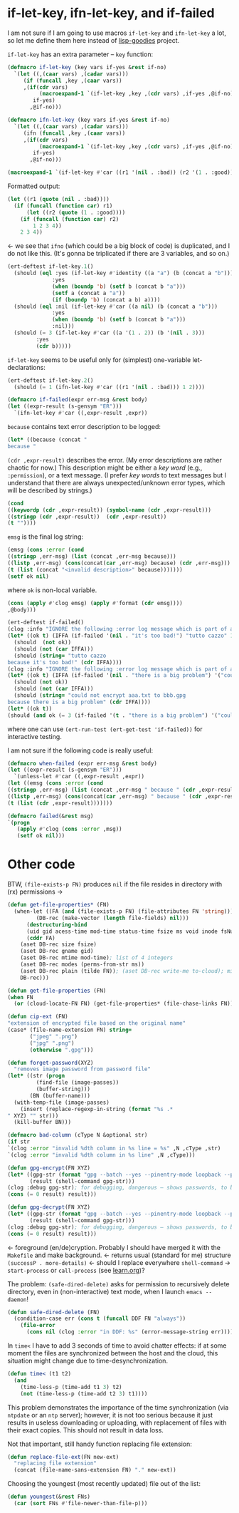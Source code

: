 * if-let-key, ifn-let-key, and if-failed
I am not sure if I am going to use macros =if-let-key= and =ifn-let-key= a lot,
so let me define them here instead of [[https://github.com/chalaev/lisp-goodies][lisp-goodies]] project.

=if-let-key= has an extra parameter – =key= function:
#+BEGIN_SRC emacs-lisp :tangle generated/2.el :shebang ";; -*-  lexical-binding: t; -*-"
(defmacro if-let-key (key vars if-yes &rest if-no)
  `(let ((,(caar vars) ,(cadar vars)))
     (if (funcall ,key ,(caar vars))
	 ,(if(cdr vars)
	      (macroexpand-1 `(if-let-key ,key ,(cdr vars) ,if-yes ,@if-no))
	    if-yes)
       ,@if-no)))
#+END_SRC

#+BEGIN_SRC emacs-lisp :tangle generated/2.el
(defmacro ifn-let-key (key vars if-yes &rest if-no)
  `(let ((,(caar vars) ,(cadar vars)))
     (ifn (funcall ,key ,(caar vars))
	 ,(if(cdr vars)
	      (macroexpand-1 `(if-let-key ,key ,(cdr vars) ,if-yes ,@if-no))
	    if-yes)
       ,@if-no)))
#+END_SRC

#+BEGIN_SRC emacs-lisp :results drawer
(macroexpand-1 `(if-let-key #'car ((r1 '(nil . :bad)) (r2 '(1 . :good))) 1 2 3 4))
#+END_SRC

#+RESULTS:
:RESULTS:
(let ((r1 (quote (nil . :bad)))) (if (funcall (function car) r1) (let ((r2 (quote (1 . :good)))) (if (funcall (function car) r2) 1 2 3 4)) 2 3 4))
:END:

Formatted output:
#+BEGIN_SRC emacs-lisp
(let ((r1 (quote (nil . :bad))))
  (if (funcall (function car) r1)
      (let ((r2 (quote (1 . :good))))
	(if (funcall (function car) r2)
	    1 2 3 4))
    2 3 4))
#+END_SRC
←  we see that =ifno= (which could be a big block of code) is duplicated, and I do not like this.
(It's gonna be triplicated if there are 3 variables, and so on.)

#+BEGIN_SRC emacs-lisp :tangle generated/micro-2.el
(ert-deftest if-let-key.1()
  (should (eql :yes (if-let-key #'identity ((a "a") (b (concat a "b")))
		      :yes
		      (when (boundp 'b) (setf b (concat b "a")))
		      (setf a (concat a "a"))
		      (if (boundp 'b) (concat a b) a))))
  (should (eql :nil (if-let-key #'car ((a nil) (b (concat a "b")))
		      :yes
		      (when (boundp 'b) (setf b (concat b "a")))
		      :nil)))
  (should (= 3 (if-let-key #'car ((a '(1 . 2)) (b '(nil . 3)))
		 :yes
		 (cdr b)))))
#+END_SRC

=if-let-key= seems to be useful only for (simplest) one-variable let-declarations:
#+BEGIN_SRC emacs-lisp :tangle generated/micro-2.el
(ert-deftest if-let-key.2()
  (should (= 1 (ifn-let-key #'car ((r1 '(nil . :bad))) 1 2))))
#+END_SRC

#+BEGIN_SRC emacs-lisp :tangle generated/2.el
(defmacro if-failed(expr err-msg &rest body)
(let ((expr-result (s-gensym "ER")))
  `(ifn-let-key #'car ((,expr-result ,expr))
#+END_SRC
=because= contains text error description to be logged:
#+BEGIN_SRC emacs-lisp :tangle generated/2.el
(let* ((because (concat "
because " 
#+END_SRC
=(cdr ,expr-result)= describes the error. (My error descriptions are rather chaotic for now.)
This description might be either a /key word/ (e.g., =:permission=), or a text message.
(I prefer /key words/ to text messages but I understand that there are always unexpected/unknown error types, which will be described by strings.)
#+BEGIN_SRC emacs-lisp :tangle generated/2.el
(cond
((keywordp (cdr ,expr-result)) (symbol-name (cdr ,expr-result)))
((stringp (cdr ,expr-result))  (cdr ,expr-result))
(t ""))))
#+END_SRC
=emsg= is the final log string:
#+BEGIN_SRC emacs-lisp :tangle generated/2.el
(emsg (cons :error (cond
((stringp ,err-msg) (list (concat ,err-msg because)))
((listp ,err-msg) (cons(concat(car ,err-msg) because) (cdr ,err-msg)))
(t (list (concat "<invalid description>" because)))))))
(setf ok nil)
#+END_SRC
where =ok= is non-local variable.
#+BEGIN_SRC emacs-lisp :tangle generated/2.el
(cons (apply #'clog emsg) (apply #'format (cdr emsg))))
,@body)))
#+END_SRC

#+BEGIN_SRC emacs-lisp :tangle generated/micro-2.el
(ert-deftest if-failed()
(clog :info "IGNORE the following :error log message which is part of a test:")
(let* ((ok t) (IFFA (if-failed '(nil . "it's too bad!") "tutto cazzo" 1)))
  (should  (not ok))
  (should (not (car IFFA)))
  (should (string= "tutto cazzo
because it's too bad!" (cdr IFFA))))
(clog :info "IGNORE the following :error log message which is part of a test:")
(let* ((ok t) (IFFA (if-failed '(nil . "there is a big problem") '("could not encrypt %s to %s" "aaa.txt" "bbb.gpg") 2)))
  (should (not ok))
  (should (not (car IFFA)))
  (should (string= "could not encrypt aaa.txt to bbb.gpg
because there is a big problem" (cdr IFFA))))
(let* ((ok t))
(should (and ok (= 3 (if-failed '(t . "there is a big problem") '("could not encrypt %s to %s" "aaa.txt" "bbb.gpg") 3))))))
#+END_SRC
where one can use =(ert-run-test (ert-get-test 'if-failed))= for interactive testing.

I am not sure if the following code is really useful:
#+BEGIN_SRC emacs-lisp
(defmacro when-failed (expr err-msg &rest body)
(let ((expr-result (s-gensym "ER")))
  `(unless-let #'car ((,expr-result ,expr))
(let ((emsg (cons :error (cond
((stringp ,err-msg) (list (concat ,err-msg " because " (cdr ,expr-result))))
((listp ,err-msg) (cons(concat(car ,err-msg) " because " (cdr ,expr-result)) (cdr ,err-msg)))
(t (list (cdr ,expr-result)))))))
#+END_SRC

#+BEGIN_SRC emacs-lisp
(defmacro failed(&rest msg)
`(progn
   (apply #'clog (cons :error ,msg))
   (setf ok nil)))
#+END_SRC

* Other code
BTW, =(file-exists-p FN)= produces ~nil~ if the file resides in directory with (rx) permissions →
#+BEGIN_SRC emacs-lisp :tangle generated/2.el
(defun get-file-properties* (FN)
  (when-let ((FA (and (file-exists-p FN) (file-attributes FN 'string)))
	     (DB-rec (make-vector (length file-fields) nil)))
      (destructuring-bind
	  (uid gid acess-time mod-time status-time fsize ms void inode fsNum)
	  (cddr FA)
	(aset DB-rec size fsize)
	(aset DB-rec gname gid)
	(aset DB-rec mtime mod-time); list of 4 integers
	(aset DB-rec modes (perms-from-str ms))
	(aset DB-rec plain (tilde FN)); (aset DB-rec write-me to-cloud); might be later adjusted in read-fileDB
	DB-rec)))
#+END_SRC

#+BEGIN_SRC emacs-lisp :tangle generated/2.el
(defun get-file-properties (FN)
(when FN
  (or (cloud-locate-FN FN) (get-file-properties* (file-chase-links FN)))))
#+END_SRC

#+BEGIN_SRC emacs-lisp :tangle generated/2.el
(defun cip-ext (FN)
"extension of encrypted file based on the original name"
(case* (file-name-extension FN) string=
       ("jpeg" ".png")
       ("jpg" ".png")
       (otherwise ".gpg")))
#+END_SRC

#+BEGIN_SRC emacs-lisp :tangle generated/2.el
(defun forget-password(XYZ)
  "removes image password from password file"
(let* ((str (progn
	     (find-file (image-passes))
	     (buffer-string)))
       (BN (buffer-name)))
  (with-temp-file (image-passes)
    (insert (replace-regexp-in-string (format "%s .*
" XYZ) "" str)))
  (kill-buffer BN)))
#+END_SRC

#+BEGIN_SRC emacs-lisp :tangle generated/2.el
(defmacro bad-column (cType N &optional str)
(if str
`(clog :error "invalid %dth column in %s line = %s" ,N ,cType ,str)
`(clog :error "invalid %dth column in %s line" ,N ,cType)))
#+END_SRC

#+BEGIN_SRC emacs-lisp :tangle generated/2.el
(defun gpg-encrypt(FN XYZ)
(let* ((gpg-str (format "gpg --batch --yes --pinentry-mode loopback --passphrase %S -o %s --symmetric %s" password (concat (remote-directory) XYZ ".gpg") (untilde FN)))
       (result (shell-command gpg-str)))
(clog :debug gpg-str); for debugging, dangerous – shows passwords, to be erased!!!
(cons (= 0 result) result)))

(defun gpg-decrypt(FN XYZ)
(let* ((gpg-str (format "gpg --batch --yes --pinentry-mode loopback --passphrase %S -o %s --decrypt %s" password (untilde FN) (concat (remote-directory) XYZ ".gpg")))
       (result (shell-command gpg-str)))
(clog :debug gpg-str); for debugging, dangerous – shows passwords, to be erased!!!
(cons (= 0 result) result)))
#+END_SRC
← foreground (en/de)cryption. Probably I should have merged it with the =Makefile= and make background.
← returns usual (standard for me) structure =(successP . more-details)=
← should I replace everywhere =shell-command= → =start-process= or =call-process= (see [[file:learn.org][learn.org]])?

The problem: =(safe-dired-delete)= asks for permission to recursively delete directory,
even in (non-interactive) text mode, when I launch =emacs --daemon=!
#+BEGIN_SRC emacs-lisp :tangle generated/2.el
(defun safe-dired-delete (FN)
  (condition-case err (cons t (funcall DDF FN "always"))
    (file-error
      (cons nil (clog :error "in DDF: %s" (error-message-string err))))))
#+END_SRC

In =time<= I have to add 3 seconds of time to avoid chatter effects:
if at some moment the files are synchronized between the host and the cloud,
this situation might change due to time-desynchronization.
#+BEGIN_SRC emacs-lisp :tangle generated/2.el
(defun time< (t1 t2)
  (and
    (time-less-p (time-add t1 3) t2)
    (not (time-less-p (time-add t2 3) t1))))
#+END_SRC
This problem demonstrates the importance of the time synchronization (via =ntpdate= or an =ntp= server);
however, it is not too serious because it just results in useless downloading or uploading,
with replacement of files with their exact copies. This should not result in data loss.

Not that important, still handy function replacing file extension:
#+BEGIN_SRC emacs-lisp :tangle generated/2.el
(defun replace-file-ext(FN new-ext)
  "replacing file extension"
  (concat (file-name-sans-extension FN) "." new-ext))
#+END_SRC

Choosing the youngest (most recently updated) file out of the list:
#+BEGIN_SRC emacs-lisp :tangle generated/2.el
(defun youngest(&rest FNs)
  (car (sort FNs #'file-newer-than-file-p)))
#+END_SRC
